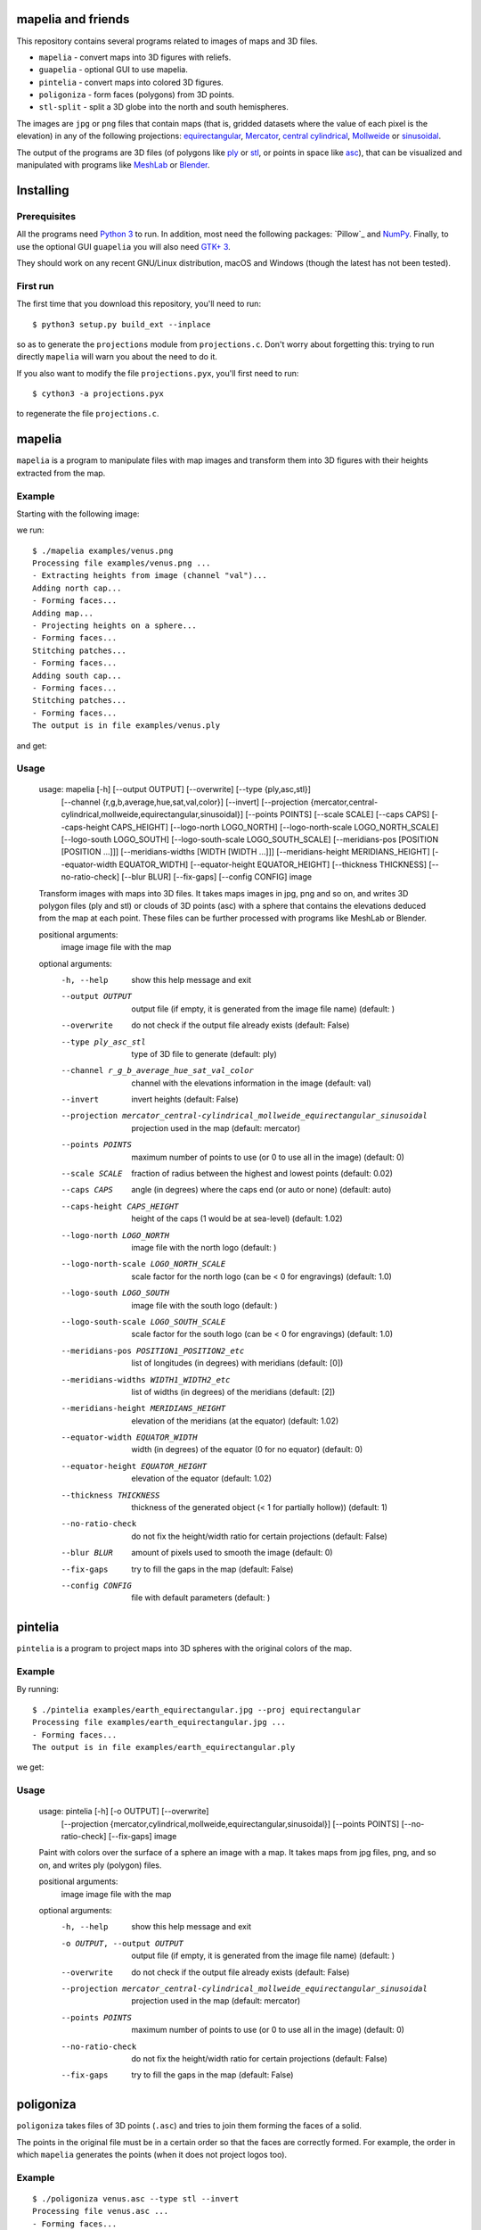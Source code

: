 mapelia and friends
===================

This repository contains several programs related to images of maps
and 3D files.

* ``mapelia`` - convert maps into 3D figures with reliefs.
* ``guapelia`` - optional GUI to use mapelia.
* ``pintelia`` - convert maps into colored 3D figures.
* ``poligoniza`` - form faces (polygons) from 3D points.
* ``stl-split`` - split a 3D globe into the north and south hemispheres.

The images are ``jpg`` or ``png`` files that contain maps (that is,
gridded datasets where the value of each pixel is the elevation) in
any of the following projections: `equirectangular`_, `Mercator`_,
`central cylindrical`_, `Mollweide`_ or `sinusoidal`_.

.. _`equirectangular`: https://en.wikipedia.org/wiki/Equirectangular_projection
.. _`Mercator`: https://en.wikipedia.org/wiki/Mercator_projection
.. _`central cylindrical`: https://en.wikipedia.org/wiki/Central_cylindrical_projection
.. _`Mollweide`: https://en.wikipedia.org/wiki/Mollweide_projection
.. _`sinusoidal`: https://en.wikipedia.org/wiki/Sinusoidal_projection

The output of the programs are 3D files (of polygons like `ply`_ or
`stl`_, or points in space like `asc`_), that can be visualized and
manipulated with programs like `MeshLab`_ or `Blender`_.

.. _`ply`: https://en.wikipedia.org/wiki/PLY_(file_format)
.. _`stl`: https://en.wikipedia.org/wiki/STL_(file_format)
.. _`asc`: https://codeyarns.com/2011/08/17/asc-file-format-for-3d-points/
.. _`MeshLab`: https://en.wikipedia.org/wiki/MeshLab
.. _`Blender`: https://www.blender.org/


Installing
==========

Prerequisites
-------------

All the programs need `Python 3`_ to run. In addition, most need the
following packages: `Pillow`_ and `NumPy`_. Finally, to use the
optional GUI ``guapelia`` you will also need `GTK+ 3`_.

.. _`Python 3`: https://www.python.org/downloads/
.. _`Pillow`: https://pillow.readthedocs.io/en/5.1.x/
.. _`NumPy`: http://www.numpy.org/
.. _`GTK+ 3`: https://python-gtk-3-tutorial.readthedocs.io/en/latest/

They should work on any recent GNU/Linux distribution, macOS and
Windows (though the latest has not been tested).

First run
---------

The first time that you download this repository, you'll need to run::

  $ python3 setup.py build_ext --inplace

so as to generate the ``projections`` module from
``projections.c``. Don't worry about forgetting this: trying to run
directly ``mapelia`` will warn you about the need to do it.

If you also want to modify the file ``projections.pyx``, you'll first
need to run::

  $ cython3 -a projections.pyx

to regenerate the file ``projections.c``.


mapelia
=======

``mapelia`` is a program to manipulate files with map images and
transform them into 3D figures with their heights extracted from the
map.

Example
-------

Starting with the following image:

.. image:: examples/venus.png

we run::

  $ ./mapelia examples/venus.png
  Processing file examples/venus.png ...
  - Extracting heights from image (channel "val")...
  Adding north cap...
  - Forming faces...
  Adding map...
  - Projecting heights on a sphere...
  - Forming faces...
  Stitching patches...
  - Forming faces...
  Adding south cap...
  - Forming faces...
  Stitching patches...
  - Forming faces...
  The output is in file examples/venus.ply

and get:

.. image:: examples/screenshot_meshlab.png

Usage
-----

  usage: mapelia [-h] [--output OUTPUT] [--overwrite] [--type {ply,asc,stl}]
                 [--channel {r,g,b,average,hue,sat,val,color}] [--invert]
                 [--projection {mercator,central-cylindrical,mollweide,equirectangular,sinusoidal}]
                 [--points POINTS] [--scale SCALE] [--caps CAPS]
                 [--caps-height CAPS_HEIGHT] [--logo-north LOGO_NORTH]
                 [--logo-north-scale LOGO_NORTH_SCALE] [--logo-south LOGO_SOUTH]
                 [--logo-south-scale LOGO_SOUTH_SCALE]
                 [--meridians-pos [POSITION [POSITION ...]]]
                 [--meridians-widths [WIDTH [WIDTH ...]]]
                 [--meridians-height MERIDIANS_HEIGHT]
                 [--equator-width EQUATOR_WIDTH]
                 [--equator-height EQUATOR_HEIGHT] [--thickness THICKNESS]
                 [--no-ratio-check] [--blur BLUR] [--fix-gaps] [--config CONFIG]
                 image

  Transform images with maps into 3D files. It takes maps images in jpg, png and
  so on, and writes 3D polygon files (ply and stl) or clouds of 3D points (asc)
  with a sphere that contains the elevations deduced from the map at each point.
  These files can be further processed with programs like MeshLab or Blender.

  positional arguments:
    image                 image file with the map

  optional arguments:
    -h, --help            show this help message and exit
    --output OUTPUT       output file (if empty, it is generated from the image
                          file name) (default: )
    --overwrite           do not check if the output file already exists
                          (default: False)
    --type ply_asc_stl    type of 3D file to generate (default: ply)
    --channel r_g_b_average_hue_sat_val_color
                          channel with the elevations information in the image
                          (default: val)
    --invert              invert heights (default: False)
    --projection mercator_central-cylindrical_mollweide_equirectangular_sinusoidal
                          projection used in the map (default: mercator)
    --points POINTS       maximum number of points to use (or 0 to use all in
                          the image) (default: 0)
    --scale SCALE         fraction of radius between the highest and lowest
                          points (default: 0.02)
    --caps CAPS           angle (in degrees) where the caps end (or auto or
                          none) (default: auto)
    --caps-height CAPS_HEIGHT
                          height of the caps (1 would be at sea-level) (default:
                          1.02)
    --logo-north LOGO_NORTH
                          image file with the north logo (default: )
    --logo-north-scale LOGO_NORTH_SCALE
                          scale factor for the north logo (can be < 0 for
                          engravings) (default: 1.0)
    --logo-south LOGO_SOUTH
                          image file with the south logo (default: )
    --logo-south-scale LOGO_SOUTH_SCALE
                          scale factor for the south logo (can be < 0 for
                          engravings) (default: 1.0)
    --meridians-pos POSITION1_POSITION2_etc
                          list of longitudes (in degrees) with meridians
                          (default: [0])
    --meridians-widths WIDTH1_WIDTH2_etc
                          list of widths (in degrees) of the meridians (default:
                          [2])
    --meridians-height MERIDIANS_HEIGHT
                          elevation of the meridians (at the equator) (default:
                          1.02)
    --equator-width EQUATOR_WIDTH
                          width (in degrees) of the equator (0 for no equator)
                          (default: 0)
    --equator-height EQUATOR_HEIGHT
                          elevation of the equator (default: 1.02)
    --thickness THICKNESS
                          thickness of the generated object (< 1 for partially
                          hollow)) (default: 1)
    --no-ratio-check      do not fix the height/width ratio for certain
                          projections (default: False)
    --blur BLUR           amount of pixels used to smooth the image (default: 0)
    --fix-gaps            try to fill the gaps in the map (default: False)
    --config CONFIG       file with default parameters (default: )


pintelia
========

``pintelia`` is a program to project maps into 3D spheres with the original colors
of the map.

Example
-------

By running::

  $ ./pintelia examples/earth_equirectangular.jpg --proj equirectangular
  Processing file examples/earth_equirectangular.jpg ...
  - Forming faces...
  The output is in file examples/earth_equirectangular.ply

we get:

.. image:: examples/screenshot_meshlab_pintelia.png


Usage
-----

  usage: pintelia [-h] [-o OUTPUT] [--overwrite]
                  [--projection {mercator,cylindrical,mollweide,equirectangular,sinusoidal}]
                  [--points POINTS] [--no-ratio-check] [--fix-gaps]
                  image

  Paint with colors over the surface of a sphere an image with a map. It takes
  maps from jpg files, png, and so on, and writes ply (polygon) files.

  positional arguments:
    image                 image file with the map

  optional arguments:
    -h, --help            show this help message and exit
    -o OUTPUT, --output OUTPUT
                          output file (if empty, it is generated from the image
                          file name) (default: )
    --overwrite           do not check if the output file already exists
                          (default: False)
    --projection mercator_central-cylindrical_mollweide_equirectangular_sinusoidal
                          projection used in the map (default: mercator)
    --points POINTS       maximum number of points to use (or 0 to use all in
                          the image) (default: 0)
    --no-ratio-check      do not fix the height/width ratio for certain
                          projections (default: False)
    --fix-gaps            try to fill the gaps in the map (default: False)


poligoniza
==========

``poligoniza`` takes files of 3D points (``.asc``) and tries to join them
forming the faces of a solid.

The points in the original file must be in a certain order so that the faces
are correctly formed. For example, the order in which ``mapelia`` generates
the points (when it does not project logos too).

Example
-------

::

  $ ./poligoniza venus.asc --type stl --invert
  Processing file venus.asc ...
  - Forming faces...
  The output is in file venus.stl

Usage
-----

  usage: poligoniza [-h] [-o OUTPUT] [--overwrite] [--type {ply,stl}] [--ascii]
                    [--invert] [--row-length ROW_LENGTH]
                    file

  Create a file of polygons (.ply or .stl) from one with only the 3D points
  (.asc). The original asc file must have the points in the order that
  corresponds to the sections of a quasi-spherical object.

  positional arguments:
    file                  asc file with the points coordinates

  optional arguments:
    -h, --help            show this help message and exit
    -o OUTPUT, --output OUTPUT
                          output file (if empty, it is generated from the image
                          file name) (default: )
    --overwrite           do not check if the output file already exists
                          (default: False)
    --type ply_stl        type of 3D file to generate (default: ply)
    --ascii               write the resulting ply file in ascii (default: False)
    --invert              invert the orientations of the faces (default: False)
    --row-length ROW_LENGTH
                          maximum number of points to use (or 0 to autodetect)


stl-split
=========

Split an stl into its north and south sides.

Example
-------

::

  $ ./stl-split mars.stl
  Processing file mars.stl ...
  Writing file mars_N.stl ...
  Writing file mars_S.stl ...

Usage
-----

  usage: stl-split [-h] [-n NAME] [--number NUMBER] [--overwrite]
                   [--ignore-check]
                   file

  Split an stl file. The idea is to help post-processing stl files made with
  mapelia, so they can be printed more easily. It does not modify the original
  file, but creates two new files that end with "_N.stl" and "_S.stl" (or
  "_head.stl" and "_tail.stl" if using the option --number).

  positional arguments:
    file                  stl file

  optional arguments:
    -h, --help            show this help message and exit
    -n NAME, --name NAME  output file (if empty, it is generated from the image
                          file name) (default: )
    --number NUMBER       split by leaving a given number of triangles in the
                          first file (default: 0)
    --overwrite           do not check if the output files already exist
                          (default: False)
    --ignore-check        go ahead even if the input file does not look like an
                          stl (default: False)


References
==========

Maps
----

* `Finding and Using Space Image Data`_
* `Planetary Data System`_

.. _`Finding and Using Space Image Data`: http://www.planetary.org/explore/space-topics/space-imaging/data.html
.. _`Planetary Data System`: https://en.wikipedia.org/wiki/Planetary_Data_System

Projections
-----------

* `equirectangular`_
* `Mercator`_
* `central cylindrical`_
* `Mollweide`_
* `sinusoidal`_

Formats
-------

* `ply`_ - "polygons" in 3D, also admits colors.
* `stl`_ - "stereolitography", triangles in 3D, not as nice as ``ply`` but much used for 3D printing.
* `asc`_ - only 3D points.


Processing
----------

* `Pillow`_ - Python Imaging Library.
* `Meshlab`_ - program to view and edit 3D meshes.

.. _`Pillow`: https://pillow.readthedocs.io/
